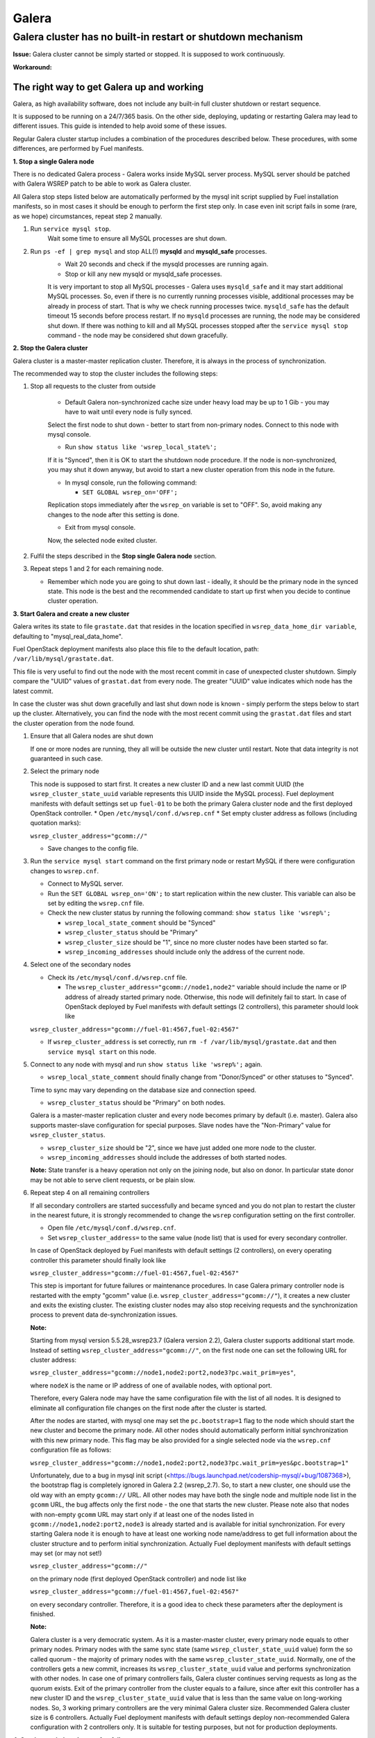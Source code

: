 
Galera
^^^^^^

Galera cluster has no built-in restart or shutdown mechanism
------------------------------------------------------------

**Issue:**
Galera cluster cannot be simply started or stopped. It is supposed to work continuously.

**Workaround:**

 
The right way to get Galera up and working
~~~~~~~~~~~~~~~~~~~~~~~~~~~~~~~~~~~~~~~~~~

Galera, as high availability software, does not include any built-in full cluster shutdown or restart sequence.

It is supposed to be running on a 24/7/365 basis. 
On the other side, deploying, updating or restarting Galera may lead to different issues. 
This guide is intended to help avoid some of these issues.

Regular Galera cluster startup includes a combination of the procedures described below. 
These procedures, with some differences, are performed by Fuel manifests.
 

**1. Stop a single Galera node**

There is no dedicated Galera process - Galera works inside MySQL server process. 
MySQL server should be patched with Galera WSREP patch to be able to work as Galera cluster.

All Galera stop steps listed below are automatically performed by the mysql init script 
supplied by Fuel installation manifests, so in most cases it should be enough to perform the first step only. 
In case even init script fails in some (rare, as we hope) circumstances, repeat step 2 manually.

#. Run ``service mysql stop``.
     Wait some time to ensure all MySQL processes are shut down.


#. Run ``ps -ef | grep mysql`` and stop ALL(!) **mysqld** and **mysqld_safe** processes.
     * Wait 20 seconds and check if the mysqld processes are running again. 
     * Stop or kill any new mysqld or mysqld_safe processes.

     It is very important to stop all MySQL processes - Galera uses ``mysqld_safe`` 
     and it may start additional MySQL processes. 
     So, even if there is no currently running processes visible, additional processes may be already in process of start. 
     That is why we check running processes twice. ``mysqld_safe`` has the default timeout 15 seconds before process restart.
     If no ``mysqld`` processes are running, the node may be considered shut down.
     If there was nothing to kill and all MySQL processes stopped after the ``service mysql stop`` command - 
     the node may be considered shut down gracefully.
  

**2. Stop the Galera cluster**

Galera cluster is a master-master replication cluster. Therefore, it is always in the process of synchronization.

The recommended way to stop the cluster includes the following steps:

#.  Stop all requests to the cluster from outside

     * Default Galera non-synchronized cache size under heavy load may be up to 1 Gib - you may have to wait until every node is fully synced.

     Select the first node to shut down - better to start from non-primary nodes.
     Connect to this node with mysql console.
    
     * Run ``show status like 'wsrep_local_state%';``

     If it is "Synced", then it is OK to start the shutdown node procedure. 
     If the node is non-synchronized, you may shut it down anyway, but avoid to start a new cluster operation 
     from this node in the future.
     
     * In mysql console, run the following command:

       * ``SET GLOBAL wsrep_on='OFF';``

     Replication stops immediately after the ``wsrep_on`` variable is set to "OFF". 
     So, avoid making any changes to the node after this setting is done.

     * Exit from mysql console. 
     
     Now, the selected node exited cluster.

                                   
#.   Fulfil the steps described in the **Stop single Galera node** section.

                                   
#.   Repeat steps 1 and 2 for each remaining node. 

     * Remember which node you are going to shut down last - ideally, it should be the primary node in the synced state. This node is the best and the recommended candidate to start up first when you decide to continue cluster operation.
 

**3. Start Galera and create a new cluster**

Galera writes its state to file ``grastate.dat`` that resides in the location specified in 
``wsrep_data_home_dir variable``, defaulting to "mysql_real_data_home".

Fuel OpenStack deployment manifests also place this file to the default location, path: ``/var/lib/mysql/grastate.dat``.

This file is very useful to find out the node with the most recent commit in case of unexpected cluster shutdown. 
Simply compare the "UUID" values of ``grastat.dat`` from every node. 
The greater "UUID" value indicates which node has the latest commit.

In case the cluster was shut down gracefully and last shut down node is known - 
simply perform the steps below to start up the cluster. 
Alternatively, you can find the node with the most recent commit using the ``grastat.dat`` files 
and start the cluster operation from the node found.

#.  Ensure that all Galera nodes are shut down

    If one or more nodes are running, they all will be outside the new cluster until restart.
    Note that data integrity is not guaranteed in such case.
               
#.  Select the primary node

    This node is supposed to start first. It creates a new cluster ID and a new last commit UUID 
    (the ``wsrep_cluster_state_uuid`` variable represents this UUID inside the MySQL process). 
    Fuel deployment manifests with default settings set up ``fuel-01`` to be both the primary Galera cluster node 
    and the first deployed OpenStack controller.
    * Open ``/etc/mysql/conf.d/wsrep.cnf``
    * Set empty cluster address as follows (including quotation marks):

    ``wsrep_cluster_address="gcomm://"``

    * Save changes to the config file.

#.  Run the ``service mysql start`` command on the first primary node or restart MySQL 
    if there were configuration changes to ``wsrep.cnf``. 
    
    * Connect to MySQL server.
    
    * Run the ``SET GLOBAL wsrep_on='ON';`` to start replication within the new cluster. This variable can also be set by editing the ``wsrep.cnf`` file.
    
    * Check the new cluster status by running the following command: ``show status like 'wsrep%';``

      * ``wsrep_local_state_comment`` should be "Synced"

      * ``wsrep_cluster_status`` should be "Primary"

      * ``wsrep_cluster_size`` should be "1", since no more cluster nodes have been started so far.

      * ``wsrep_incoming_addresses`` should include only the address of the current node.
 

#.  Select one of the secondary nodes

    * Check its ``/etc/mysql/conf.d/wsrep.cnf`` file.

      * The ``wsrep_cluster_address="gcomm://node1,node2"`` variable should include the name or IP address 
        of already started primary node. Otherwise, this node will definitely fail to start. 
        In case of OpenStack deployed by Fuel manifests with default settings (2 controllers), 
        this parameter should look like 

    ``wsrep_cluster_address="gcomm://fuel-01:4567,fuel-02:4567"``

    * If ``wsrep_cluster_address`` is set correctly, run ``rm -f /var/lib/mysql/grastate.dat`` and then ``service mysql start`` on this node.


#.  Connect to any node with mysql and run ``show status like 'wsrep%';`` again.

    * ``wsrep_local_state_comment`` should finally change from "Donor/Synced" or other statuses to "Synced". 

    Time to sync may vary depending on the database size and connection speed.

    * ``wsrep_cluster_status`` should be "Primary" on both nodes. 

    Galera is a master-master replication cluster and every node becomes primary by default (i.e. master). 
    Galera also supports master-slave configuration for special purposes. 
    Slave nodes have the "Non-Primary" value for ``wsrep_cluster_status``.

    * ``wsrep_cluster_size`` should be "2", since we have just added one more node to the cluster.

    * ``wsrep_incoming_addresses`` should include the addresses of both started nodes.
 
    **Note:** 
    State transfer is a heavy operation not only on the joining node, but also on donor. 
    In particular state donor may be not able to serve client requests, or be plain slow.


#.  Repeat step 4 on all remaining controllers

    If all secondary controllers are started successfully and became synced and you do not plan to restart the cluster 
    in the nearest future, it is strongly recommended to change the ``wsrep`` configuration setting on the first controller.
 
    * Open file ``/etc/mysql/conf.d/wsrep.cnf``.
    * Set ``wsrep_cluster_address=`` to the same value (node list) that is used for every secondary controller.

    In case of OpenStack deployed by Fuel manifests with default settings (2 controllers), 
    on every operating controller this parameter should finally look like 

    ``wsrep_cluster_address="gcomm://fuel-01:4567,fuel-02:4567"`` 

    This step is important for future failures or maintenance procedures.
    In case Galera primary controller node is restarted with the empty "gcomm" value 
    (i.e. ``wsrep_cluster_address="gcomm://"``), it creates a new cluster and exits the existing cluster. 
    The existing cluster nodes may also stop receiving requests and the synchronization process to prevent data 
    de-synchronization issues.
  

    **Note:**
 
    Starting from mysql version 5.5.28_wsrep23.7 (Galera version 2.2), Galera cluster supports additional start mode. 
    Instead of setting ``wsrep_cluster_address="gcomm://"``, on the first node one can set the following URL 
    for cluster address:

    ``wsrep_cluster_address="gcomm://node1,node2:port2,node3?pc.wait_prim=yes"``,

    where ``nodeX`` is the name or IP address of one of available nodes, with optional port.

    Therefore, every Galera node may have the same configuration file with the list of all nodes. 
    It is designed to eliminate all configuration file changes on the first node after the cluster is started.

    After the nodes are started, with mysql one may set the ``pc.bootstrap=1`` flag to the node 
    which should start the new cluster and become the primary node.
    All other nodes should automatically perform initial synchronization with this new primary node. 
    This flag may be also provided for a single selected node via the ``wsrep.cnf`` configuration file as follows:

    ``wsrep_cluster_address="gcomm://node1,node2:port2,node3?pc.wait_prim=yes&pc.bootstrap=1"``

    Unfortunately, due to a bug in mysql init script (<https://bugs.launchpad.net/codership-mysql/+bug/1087368>), 
    the bootstrap flag is completely ignored in Galera 2.2 (wsrep_2.7). So, to start a new cluster, one should use 
    the old way with an empty ``gcomm://`` URL.
    All other nodes may have both the single node and multiple node list in the ``gcomm`` URL, 
    the bug affects only the first node - the one that starts the new cluster.
    Please note also that nodes with non-empty ``gcomm`` URL may start only if at least one of the nodes 
    listed in ``gcomm://node1,node2:port2,node3`` is already started and is available for initial synchronization.
    For every starting Galera node it is enough to have at least one working node name/address to get full 
    information about the cluster structure and to perform initial synchronization.
    Actually Fuel deployment manifests with default settings may set (or may not set!)

    ``wsrep_cluster_address="gcomm://"`` 

    on the primary node (first deployed OpenStack controller) and node list like

    ``wsrep_cluster_address="gcomm://fuel-01:4567,fuel-02:4567"`` 

    on every secondary controller. Therefore, it is a good idea to check these parameters after the deployment is finished.


    **Note:** 

    Galera cluster is a very democratic system. As it is a master-master cluster, 
    every primary node equals to other primary nodes.
    Primary nodes with the same sync state (same ``wsrep_cluster_state_uuid`` value) form the so called quorum - 
    the majority of primary nodes with the same ``wsrep_cluster_state_uuid``.
    Normally, one of the controllers gets a new commit, increases its ``wsrep_cluster_state_uuid`` value 
    and performs synchronization with other nodes.
    In case one of primary controllers fails, Galera cluster continues serving requests as long as the quorum exists.
    Exit of the primary controller from the cluster equals to a failure, since after exit this controller 
    has a new cluster ID and the ``wsrep_cluster_state_uuid`` value that is less than the same value on long-working nodes.
    So, 3 working primary controllers are the very minimal Galera cluster size. Recommended Galera cluster size is 
    6 controllers.
    Actually Fuel deployment manifests with default settings deploy non-recommended Galera configuration 
    with 2 controllers only. It is suitable for testing purposes, but not for production deployments.


**4. Continue existing cluster after failure**

Continuing Galera cluster after power breakdown or other types of failure basically consists of two steps: 
backing up every node and finding out the node with the most recent non-damaged replica.

* Helpful tip: add ``wsrep_provider_options="wsrep_on = off;"`` to the ``/etc/mysql/conf.d/wsrep.cnf`` configuration file.

After these steps simply perform the **Start Galera and create a new cluster** procedure, 
starting from this found node - the one with the most recent non-damaged replica.


Useful links
~~~~~~~~~~~~

* Galera documentation from Galera authors:

  * http://www.codership.com/wiki/doku.php

* Actual Galera and WSREP patch bug list and official Galera/WSREP bug tracker:

  * https://launchpad.net/codership-mysql
  * https://launchpad.net/galera

* One of recommended Galera cluster robust configurations:
 
  * http://wiki.vps.net/vps-net-features/cloud-servers/template-information/galeramysql-recommended-cluster-configuration/

* Why we use Galera:

  * http://openlife.cc/blogs/2011/july/ultimate-mysql-high-availability-solution

* Other questions (seriously, sometimes there is not enough info about Galera available in official Galera docs):

  * http://www.google.com
